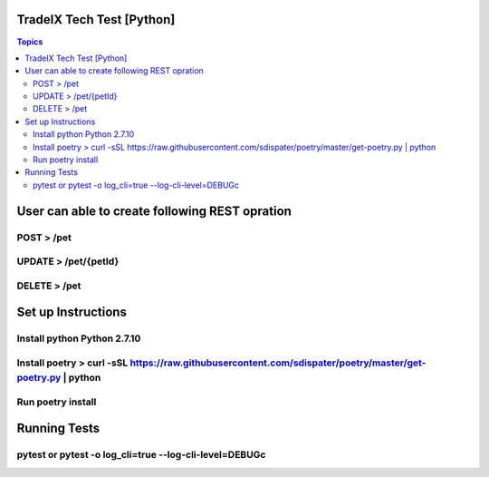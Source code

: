 TradeIX Tech Test [Python]
=========================

.. contents:: Topics

User can able to create following REST opration 
==========================

POST > /pet
**************
UPDATE > /pet/{petId}
**************
DELETE > /pet
**************
Set up Instructions
==========================
Install python Python 2.7.10
**************
Install poetry > curl -sSL https://raw.githubusercontent.com/sdispater/poetry/master/get-poetry.py | python
**************
Run poetry install
**************
Running Tests
==========================
pytest or pytest -o log_cli=true --log-cli-level=DEBUGc
**************